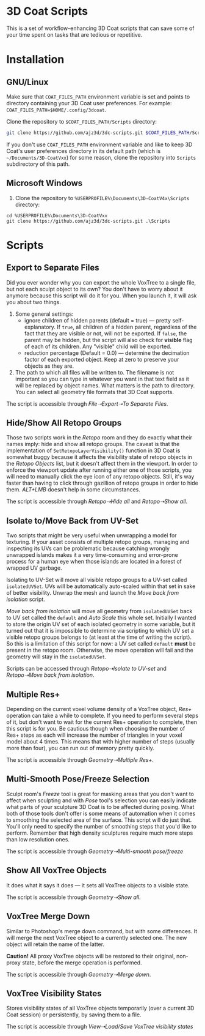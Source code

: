 #+STARTUP: indent

* 3D Coat Scripts
This is a set of workflow-enhancing 3D Coat scripts that can save some of your time spent on tasks that are tedious or repetitive.

* Installation
** GNU/Linux
Make sure that ~COAT_FILES_PATH~ environment variable is set and points to directory containing your 3D Coat user preferences. For example: ~COAT_FILES_PATH=$HOME/.config/3dcoat~.

Clone the repository to ~$COAT_FILES_PATH/Scripts~ directory:
#+BEGIN_SRC bash
git clone https://github.com/ajz3d/3dc-scripts.git $COAT_FILES_PATH/Scripts
#+END_SRC

If you don't use ~COAT_FILES_PATH~ environment variable and like to keep 3D Coat's user preferences directory in its default path (which is ~~/Documents/3D-CoatVxx~) for some reason, clone the repository into ~Scripts~ subdirectory of this path.

** Microsoft Windows
1. Clone the repository to ~%USERPROFILE%\Documents\3D-CoatV4x\Scripts~ directory:
#+BEGIN_SRC 
cd %USERPROFILE%\Documents\3D-CoatVxx
git clone https://github.com/ajz3d/3dc-scripts.git .\Scripts
#+END_SRC

* Scripts
** Export to Separate Files
Did you ever wonder why you can export the whole VoxTree to a single file, but not each sculpt object to its own? You don't have to worry about it anymore because this script will do it for you. When you launch it, it will ask you about two things.
1. Some general settings:
    - ignore children of hidden parents (default = true) --- pretty self-explanatory. If ~true~, all children of a hidden parent, regardless of the fact that they are visible or not, will not be exported. If ~false~, the parent may be hidden, but the script will also check for *visible* flag of each of its children. Any "visible" child will be exported.
    - reduction percentage (Default = 0.0) --- determine the decimation factor of each exported object. Keep at zero to preserve your objects as they are.
2. The path to which all files will be written to. The filename is not important so you can type in whatever you want in that text field as it will be replaced by object names. What matters is the path to directory. You can select all geometry file formats that 3D Coat supports.

The script is accessible through /File➝Export➝To Separate Files/.

** Hide/Show All Retopo Groups
Those two scripts work in the /Retopo/ room and they do exactly what their names imply: hide and show all retopo groups.
The caveat is that the implementation of ~SetRetopoLayerVisibility()~ function in 3D Coat is somewhat buggy because it affects the visibility state of retopo objects in the /Retopo Objects/ list, but it doesn't affect them in the viewport. In order to enforce the viewport update after running either one of those scripts, you will need to manually click the eye icon of any retopo objects. Still, it's way faster than having to click through gazillion of retopo groups in order to hide them. /ALT+LMB/ doesn't help in some circumstances.

The script is accessible through /Retopo➝Hide all/ and /Retopo➝Show all/.

** Isolate to/Move Back from UV-Set
Two scripts that might be very useful when unwrapping a model for texturing. If your asset consists of multiple retopo groups, managing and inspecting its UVs can be problematic because catching wrongly unwrapped islands makes it a very time-consuming and error-prone process for a human eye when those islands are located in a forest of wrapped UV garbage.

Isolating to UV-Set will move all visible retopo groups to a UV-set called ~isolatedUVSet~. UVs will be automatically auto-scaled within that set in sake of better visibility. Unwrap the mesh and launch the /Move back from isolation/ script.

/Move back from isolation/ will move all geometry from ~isolatedUVSet~ back to UV set called the ~default~ and /Auto Scale/ this whole set. Initially I wanted to store the origin UV set of each isolated geometry in some variable, but it turned out that it is impossible to determine via scripting to which UV set a visible retopo groups belongs to (at least at the time of writing the script). So this is a limitation of this script for now: a UV set called ~default~ *must* be present in the retopo room. Otherwise, the move operation will fail and the geometry will stay in the ~isolatedUVSet~.

Scripts can be accessed through /Retopo➝Isolate to UV-set/ and /Retopo➝Move back from isolation/.

** Multiple Res+
Depending on the current voxel volume density of a VoxTree object, /Res+/ operation can take a while to complete. If you need to perform several steps of it, but don't want to wait for the current Res+ operation to complete, then this script is for you. Be cautious though when choosing the number of Res+ steps as each will increase the number of triangles in your voxel model about 4 times. This means that with higher number of steps (usually more than four), you can run out of memory pretty quickly.

The script is accessible through /Geometry➝Multiple Res+/.

** Multi-Smooth Pose/Freeze Selection
Sculpt room's /Freeze/ tool is great for masking areas that you don't want to affect when sculpting and with /Pose/ tool's selection you can easily indicate what parts of your sculpture 3D Coat is to be affected during posing. What both of those tools don't offer is some means of automation when it comes to smoothing the selected area of the surface. This script will do just that. You'll only need to specify the number of smoothing steps that you'd like to perform. Remember that high density sculptures require much more steps than low resolution ones.

The script is accessible through /Geometry➝Multi-smooth pose/freeze/

** Show All VoxTree Objects
It does what it says it does --- it sets all VoxTree objects to a visible state.

The script is accessible through /Geometry➝Show all/.

** VoxTree Merge Down
Similar to Photoshop's merge down command, but with some differences. It will merge the next VoxTree object to a currently selected one. The new object will retain the name of the latter.

*Caution!* All proxy VoxTree objects will be restored to their original, non-proxy state, before the merge operation is performed.

The script is accessible through /Geometry➝Merge down/.

** VoxTree Visibility States
Stores visibility states of all VoxTree objects temporarily (over a current 3D Coat session) or persistently, by saving them to a file.

The script is accessible through /View➝Load/Save VoxTree visibility states/
